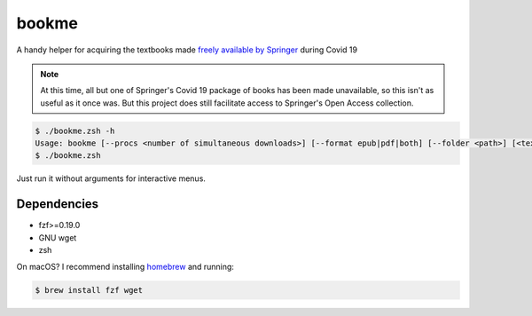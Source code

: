 bookme
======

A handy helper for acquiring the textbooks made `freely available by Springer`__ during Covid 19

__ https://link.springer.com/search?package=mat-covid19_textbooks&facet-content-type=%22Book%22&showAll=false

.. note:: At this time, all but one of Springer's Covid 19 package of books has
   been made unavailable, so this isn't as useful as it once was.
   But this project does still facilitate access to Springer's Open Access collection.

.. code:: console

  $ ./bookme.zsh -h
  Usage: bookme [--procs <number of simultaneous downloads>] [--format epub|pdf|both] [--folder <path>] [<textbooks.csv>]
  $ ./bookme.zsh

Just run it without arguments for interactive menus.

.. image:: https://gist.githubusercontent.com/AndydeCleyre/8fd1110b324df7d5ab84454d14f2b86e/raw/926a65e3ced0c871999fa03b0a1ef33bbd3d52e1/bookme.svg?sanitize=true

Dependencies
------------

- fzf>=0.19.0
- GNU wget
- zsh

On macOS? I recommend installing homebrew__ and running:

.. code:: console

  $ brew install fzf wget

__ https://brew.sh/
